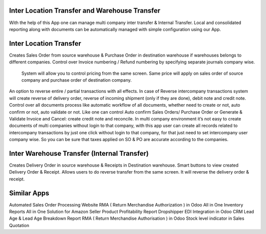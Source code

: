 =================================================
Inter Location Transfer and Warehouse Transfer
=================================================

With the help of this App one can manage multi company inter transfer & Internal Transfer. Local and consolidated reporting along with documents can be automatically managed with simple configuration using our App.


=================================================
Inter Location Transfer
=================================================
Creates Sales Order from source warehouse & Purchase Order in destination warehouse if warehouses belongs to different companies.
Control over Invoice numbering / Refund numbering by specifying separate journals company wise.
 System will allow you to control pricing from the same screen. Same price will apply on sales order of source company and purchase order of destination company.
An option to reverse entire / partial transactions with all effects. In case of Reverse intercompany transactions system will create reverse of delivery order, reverse of incoming shipment (only if they are done), debit note and credit note.
Control over all documents process like automatic workflow of all documents, whether need to create or not, auto confirm or not, auto validate or not. Like one can control Auto confirm Sales Orders/ Purchase Order or Generate & Validate Invoice and Cancel: create credit note and reconcile.
In multi company environment it’s not easy to create documents of multi companies without login to that company, with this app user can create all records related to intercompany transactions by just one click without login to that company, for that just need to set intercompany user company wise. So you can be sure that taxes applied on SO & PO are accurate according to the companies.


=================================================
Inter Warehouse Transfer (Internal Transfer)
=================================================
Creates Delivery Order in source warehouse & Receipts in Destination warehouse.
Smart buttons to view created Delivery Order & Receipt.
Allows users to do reverse transfer from the same screen. It will reverse the delivery order & receipt.


============
Similar Apps
============
Automated Sales Order Processing
Website RMA ( Return Merchandise Authorization ) in Odoo
All in One Inventory Reports
All in One Solution for Amazon Seller
Product Profitability Report
Dropshipper EDI Integration in Odoo
CRM Lead Age & Lead Age Breakdown Report
RMA ( Return Merchandise Authorisation ) in Odoo
Stock level indicator in Sales Quotation
